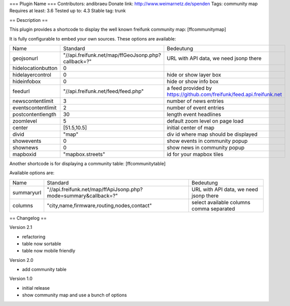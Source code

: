 === Plugin Name ===
Contributors: andibraeu
Donate link: http://www.weimarnetz.de/spenden
Tags: community map 
Requires at least: 3.6
Tested up to: 4.3
Stable tag: trunk

== Description == 

This plugin provides a shortcode to display the well known freifunk community map: [ffcommunitymap]

It is fully configurable to embed your own sources. These options are available:

+--------------------+----------------------------------------------------+----------------------------------------------------------------------+
| Name               | Standard                                           | Bedeutung                                                            |
+--------------------+----------------------------------------------------+----------------------------------------------------------------------+
| geojsonurl         | "//api.freifunk.net/map/ffGeoJsonp.php?callback=?" | URL with API data, we need jsonp there                               |
+--------------------+----------------------------------------------------+----------------------------------------------------------------------+
| hidelocationbutton | 0                                                  |                                                                      |
+--------------------+----------------------------------------------------+----------------------------------------------------------------------+
| hidelayercontrol   | 0                                                  | hide or show layer box                                               |
+--------------------+----------------------------------------------------+----------------------------------------------------------------------+
| hideinfobox        | 0                                                  | hide or show info box                                                |
+--------------------+----------------------------------------------------+----------------------------------------------------------------------+
| feedurl            | "//api.freifunk.net/feed/feed.php"                 | a feed provided by https://github.com/freifunk/feed.api.freifunk.net |
+--------------------+----------------------------------------------------+----------------------------------------------------------------------+
| newscontentlimit   | 3                                                  | number of news entries                                               |
+--------------------+----------------------------------------------------+----------------------------------------------------------------------+
| eventscontentlimit | 2                                                  | number of event entries                                              |
+--------------------+----------------------------------------------------+----------------------------------------------------------------------+
| postcontentlength  | 30                                                 | length event headlines                                               |
+--------------------+----------------------------------------------------+----------------------------------------------------------------------+
| zoomlevel          | 5                                                  | default zoom level on page load                                      |
+--------------------+----------------------------------------------------+----------------------------------------------------------------------+
| center             | [51.5,10.5]                                        | initial center of map                                                |
+--------------------+----------------------------------------------------+----------------------------------------------------------------------+
| divid              | "map"                                              | div id where map should be displayed                                 |
+--------------------+----------------------------------------------------+----------------------------------------------------------------------+
| showevents         | 0                                                  | show events in community popup                                       |
+--------------------+----------------------------------------------------+----------------------------------------------------------------------+
| shownews           | 0                                                  | show news in community popup                                         |
+--------------------+----------------------------------------------------+----------------------------------------------------------------------+
| mapboxid           | "mapbox.streets"                                   | id for your mapbox tiles                                             |
+--------------------+----------------------------------------------------+----------------------------------------------------------------------+

Another shortcode is for displaying a community table: [ffcommunitytable]

Available options are:

+--------------------+-----------------------------------------------------------------+---------------------------------------------------------+
| Name               | Standard                                                        | Bedeutung                                               |
+--------------------+-----------------------------------------------------------------+---------------------------------------------------------+
| summaryurl         | "//api.freifunk.net/map/ffApiJsonp.php?mode=summary&callback=?" | URL with API data, we need jsonp there                  |
+--------------------+-----------------------------------------------------------------+---------------------------------------------------------+
| columns            | "city,name,firmware,routing,nodes,contact"                      | select available columns comma separated                |
+--------------------+-----------------------------------------------------------------+---------------------------------------------------------+


== Changelog ==

Version 2.1

* refactoring
* table now sortable
* table now mobile friendly

Version 2.0

* add community table

Version 1.0

* initial release
* show community map and use a bunch of options
